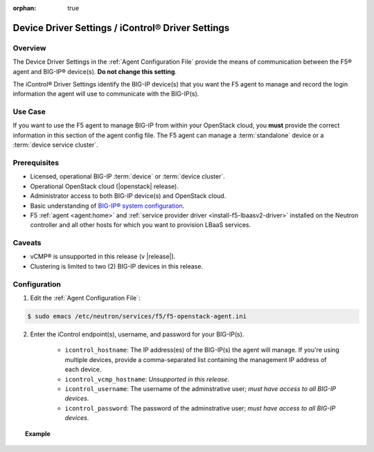 :orphan: true

.. _device-driver-settings:

Device Driver Settings / iControl® Driver Settings
==================================================

Overview
--------

The Device Driver Settings in the :ref:`Agent Configuration File` provide the means of communication between the F5® agent and BIG-IP® device(s). **Do not change this setting**.

The iControl® Driver Settings identify the BIG-IP device(s) that you want the F5 agent to manage and record the login information the agent will use to communicate with the BIG-IP(s).

Use Case
--------

If you want to use the F5 agent to manage BIG-IP from within your OpenStack cloud, you **must** provide the correct information in this section of the agent config file. The F5 agent can manage a :term:`standalone` device or a :term:`device service cluster`.

.. seealso:: :ref:`Managing BIG-IP Clusters`


Prerequisites
-------------

- Licensed, operational BIG-IP :term:`device` or :term:`device cluster`.

- Operational OpenStack cloud (|openstack| release).

- Administrator access to both BIG-IP device(s) and OpenStack cloud.

- Basic understanding of `BIG-IP® system configuration <https://support.f5.com/kb/en-us/products/big-ip_ltm/manuals/product/bigip-system-initial-configuration-12-0-0/2.html#conceptid>`_.

- F5 :ref:`agent <agent:home>` and :ref:`service provider driver <install-f5-lbaasv2-driver>` installed on the Neutron controller and all other hosts for which you want to provision LBaaS services.


Caveats
-------

- vCMP® is unsupported in this release (v |release|).
- Clustering is limited to two (2) BIG-IP devices in this release.


Configuration
-------------

1. Edit the :ref:`Agent Configuration File`:

.. code-block:: text

    $ sudo emacs /etc/neutron/services/f5/f5-openstack-agent.ini

2. Enter the iControl endpoint(s), username, and password for your BIG-IP(s).

    * ``icontrol_hostname``: The IP address(es) of the BIG-IP(s) the agent will manage. If you're using multiple devices, provide a comma-separated list containing the management IP address of each device.
    * ``icontrol_vcmp_hostname``: *Unsupported in this release*.
    * ``icontrol_username``: The username of the adminstrative user; *must have access to all BIG-IP devices*.
    * ``icontrol_password``: The password of the adminstrative user; *must have access to all BIG-IP devices*.

.. topic:: Example

    .. code-block:: text
        :emphasize-lines: 17, 31, 36

        ###############################################################################
        #  Device Driver - iControl® Driver Setting
        ###############################################################################
        #
        # This setting can be either a single IP address or a
        # comma separated list containing all devices in a device
        # service group.
        #
        # If a single IP address is used and the HA model
        # is not standalone, all devices in the sync failover
        # device group for the hostname specified must have
        # their management IP address reachable to the agent.
        # In order to access devices' iControl® interfaces via
        # self IPs, you should specify them as a comma
        # separated list below.
        #
        icontrol_hostname = 10.190.7.232 \\ replace with the IP address(es) of your BIG-IP(s)
        #
        # If you are using vCMP® with VLANs, you will need to configure
        # your vCMP host addresses, in addition to the guests addresses.
        # vCMP Host access is necessary for provisioning VLANs to a guest.
        # Use icontrol_hostname for vCMP guests and icontrol_vcmp_hostname
        # for vCMP hosts. The agent will automatically determine
        # which host corresponds to each guest.
        #
        # icontrol_vcmp_hostname = 192.168.1.245
        #
        # icontrol_username must be a valid Administrator username
        # on all devices in a device sync failover group.
        #
        icontrol_username = admin
        #
        # icontrol_password must be a valid Administrator password
        # on all devices in a device sync failover group.
        #
        icontrol_password = admin
        #


.. Further Reading
    ---------------





